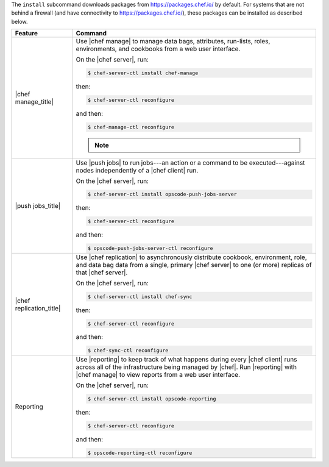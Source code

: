 .. The contents of this file may be included in multiple topics (using the includes directive).
.. The contents of this file should be modified in a way that preserves its ability to appear in multiple topics.


The ``install`` subcommand downloads packages from https://packages.chef.io/ by default. For systems that are not behind a firewall (and have connectivity to https://packages.chef.io/), these packages can be installed as described below.

.. list-table::
   :widths: 100 400
   :header-rows: 1

   * - Feature
     - Command
   * - |chef manage_title|
     - Use |chef manage| to manage data bags, attributes, run-lists, roles, environments, and cookbooks from a web user interface.

       On the |chef server|, run:

       .. code-block:: ruby

          $ chef-server-ctl install chef-manage

       then:

       .. code-block:: ruby

          $ chef-server-ctl reconfigure

       and then:

       .. code-block:: ruby

          $ chef-manage-ctl reconfigure

       .. note:: .. include:: ../../includes_chef_license/includes_chef_license_reconfigure_manage.rst

   * - |push jobs_title|
     - Use |push jobs| to run jobs---an action or a command to be executed---against nodes independently of a |chef client| run.

       On the |chef server|, run:

       .. code-block:: ruby

          $ chef-server-ctl install opscode-push-jobs-server

       then:

       .. code-block:: ruby

          $ chef-server-ctl reconfigure

       and then:

       .. code-block:: ruby

          $ opscode-push-jobs-server-ctl reconfigure



   * - |chef replication_title|
     - Use |chef replication| to asynchronously distribute cookbook, environment, role, and data bag data from a single, primary |chef server| to one (or more) replicas of that |chef server|.

       On the |chef server|, run:

       .. code-block:: ruby

          $ chef-server-ctl install chef-sync

       then:

       .. code-block:: ruby

          $ chef-server-ctl reconfigure

       and then:

       .. code-block:: ruby

          $ chef-sync-ctl reconfigure


   * - Reporting
     - Use |reporting| to keep track of what happens during every |chef client| runs across all of the infrastructure being managed by |chef|. Run |reporting| with |chef manage| to view reports from a web user interface.

       On the |chef server|, run:

       .. code-block:: ruby

          $ chef-server-ctl install opscode-reporting

       then:

       .. code-block:: ruby

          $ chef-server-ctl reconfigure

       and then:

       .. code-block:: ruby

          $ opscode-reporting-ctl reconfigure

